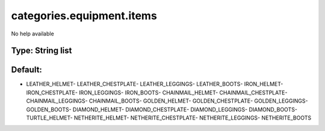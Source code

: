 ==========================
categories.equipment.items
==========================

No help available

Type: String list
~~~~~~~~~~~~~~~~~
Default: 
~~~~~~~~~

- LEATHER_HELMET- LEATHER_CHESTPLATE- LEATHER_LEGGINGS- LEATHER_BOOTS- IRON_HELMET- IRON_CHESTPLATE- IRON_LEGGINGS- IRON_BOOTS- CHAINMAIL_HELMET- CHAINMAIL_CHESTPLATE- CHAINMAIL_LEGGINGS- CHAINMAIL_BOOTS- GOLDEN_HELMET- GOLDEN_CHESTPLATE- GOLDEN_LEGGINGS- GOLDEN_BOOTS- DIAMOND_HELMET- DIAMOND_CHESTPLATE- DIAMOND_LEGGINGS- DIAMOND_BOOTS- TURTLE_HELMET- NETHERITE_HELMET- NETHERITE_CHESTPLATE- NETHERITE_LEGGINGS- NETHERITE_BOOTS
